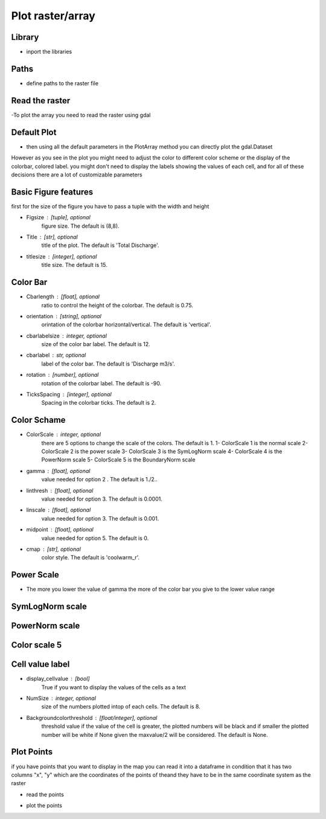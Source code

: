 ******************************
Plot raster/array
******************************

Library
-------
- inport the libraries
.. code-block:: py
    :linenos:

    from Hapi.visualizer import Visualize as vis
    import gdal
    import pandas as pd

Paths
-----
- define paths to the raster file
.. code-block:: py
    :linenos:

    RasterAPath = "data/GIS/Hapi_GIS_Data/acc4000.tif"

Read the raster
---------------
-To plot the array you need to read the raster using gdal

.. code-block:: py
    :linenos:

    src = gdal.Open(RasterAPath)

Default Plot
------------
- then using all the default parameters in the PlotArray method you can directly plot the gdal.Dataset

.. code-block:: py
    :linenos:

    vis.PlotArray(src)

    (<Figure size 576x576 with 2 Axes>,
     <AxesSubplot:title={'center':'Total Discharge'}>)

.. image:: /img/visualization/default-plot.png
    :width: 400pt

However as you see in the plot you might need to adjust the color to different color scheme or the
display of the colorbar, colored label. you might don't need to display the labels showing the values
of each cell, and for all of these decisions there are a lot of customizable parameters

Basic Figure features
---------------------
first for the size of the figure you have to pass a tuple with the width and height

- Figsize : [tuple], optional
        figure size. The default is (8,8).
- Title : [str], optional
        title of the plot. The default is 'Total Discharge'.
- titlesize : [integer], optional
        title size. The default is 15.

.. code-block:: py
    :linenos:

    Figsize=(8, 8)
    Title='Flow Accumulation map'
    titlesize=15

    vis.PlotArray(src, Figsize=Figsize, Title=Title, titlesize=titlesize)


    (<Figure size 576x576 with 2 Axes>,
    <AxesSubplot:title={'center':'Flow Accumulation map'}>)

.. image:: /img/visualization/basic_feature.png
    :width: 400pt

Color Bar
---------
- Cbarlength : [float], optional
        ratio to control the height of the colorbar. The default is 0.75.
- orientation : [string], optional
        orintation of the colorbar horizontal/vertical. The default is 'vertical'.
- cbarlabelsize : integer, optional
        size of the color bar label. The default is 12.
- cbarlabel : str, optional
        label of the color bar. The default is 'Discharge m3/s'.
- rotation : [number], optional
        rotation of the colorbar label. The default is -90.
- TicksSpacing : [integer], optional
        Spacing in the colorbar ticks. The default is 2.

.. code-block:: py
    :linenos:

    Cbarlength=0.75
    orientation='vertical'
    cbarlabelsize=12
    cbarlabel= 'cbar label'
    rotation=-20
    TicksSpacing=10

    vis.PlotArray(src, Cbarlength=Cbarlength, orientation=orientation,
                  cbarlabelsize=cbarlabelsize, cbarlabel=cbarlabel, rotation=rotation,
                  TicksSpacing=TicksSpacing)


    (<Figure size 576x576 with 2 Axes>,
    <AxesSubplot:title={'center':'Total Discharge'}>)

.. image:: /img/visualization/color_bar.png
    :width: 400pt

Color Schame
------------

- ColorScale : integer, optional
    there are 5 options to change the scale of the colors. The default is 1.
    1- ColorScale 1 is the normal scale
    2- ColorScale 2 is the power scale
    3- ColorScale 3 is the SymLogNorm scale
    4- ColorScale 4 is the PowerNorm scale
    5- ColorScale 5 is the BoundaryNorm scale

- gamma : [float], optional
    value needed for option 2 . The default is 1./2..
- linthresh : [float], optional
    value needed for option 3. The default is 0.0001.
- linscale : [float], optional
    value needed for option 3. The default is 0.001.
- midpoint : [float], optional
    value needed for option 5. The default is 0.
- cmap : [str], optional
    color style. The default is 'coolwarm_r'.

.. code-block:: py
    :linenos:

    # for normal linear scale
    ColorScale = 1
    cmap='terrain'
    vis.PlotArray(src, ColorScale=ColorScale,cmap=cmap, TicksSpacing=TicksSpacing)

    (<Figure size 576x576 with 2 Axes>,
    <AxesSubplot:title={'center':'Total Discharge'}>)

.. image:: /img/visualization/color_scheme.png
    :width: 400pt

Power Scale
-----------

- The more you lower the value of gamma the more of the color bar you give to the lower value range

.. code-block:: py
    :linenos:

    ColorScale = 2
    gamma=0.5

    vis.PlotArray(src, ColorScale=ColorScale, cmap=cmap, gamma=gamma,
                  TicksSpacing=TicksSpacing)

    vis.PlotArray(src, ColorScale=ColorScale, cmap=cmap, gamma=0.4,
              TicksSpacing=TicksSpacing)

    vis.PlotArray(src, ColorScale=ColorScale, cmap=cmap, gamma=0.2,
              TicksSpacing=TicksSpacing)

    (<Figure size 576x576 with 2 Axes>,
    <AxesSubplot:title={'center':'Total Discharge'}>)

.. image:: /img/visualization/power_scale5.png
    :width: 400pt
.. image:: /img/visualization/power_scale4.png
    :width: 400pt
.. image:: /img/visualization/power_scale2.png
    :width: 400pt

SymLogNorm scale
----------------

.. code-block:: py
    :linenos:

    ColorScale = 3
    linscale=0.001
    linthresh=0.0001
    vis.PlotArray(src, ColorScale=ColorScale, linscale=linscale, linthresh=linthresh,
                  cmap=cmap, TicksSpacing=TicksSpacing)


    (<Figure size 576x576 with 2 Axes>,
    <AxesSubplot:title={'center':'Total Discharge'}>)

.. image:: /img/visualization/symlognorm.png
    :width: 400pt


PowerNorm scale
---------------

.. code-block:: py
    :linenos:

    ColorScale = 4
    vis.PlotArray(src, ColorScale=ColorScale,
              cmap=cmap, TicksSpacing=TicksSpacing)

    (<Figure size 576x576 with 2 Axes>,
    <AxesSubplot:title={'center':'Total Discharge'}>)

.. image:: /img/visualization/powernorm.png
    :width: 400pt

Color scale 5
-------------

.. code-block:: py
    :linenos:

    ColorScale = 5
    midpoint=20
    vis.PlotArray(src, ColorScale=ColorScale, midpoint=midpoint,
                  cmap=cmap, TicksSpacing=TicksSpacing)


    (<Figure size 576x576 with 2 Axes>,
    <AxesSubplot:title={'center':'Total Discharge'}>)

.. image:: /img/visualization/midpoint.png
    :width: 400pt

Cell value label
----------------

- display_cellvalue : [bool]
    True if you want to display the values of the cells as a text
- NumSize : integer, optional
    size of the numbers plotted intop of each cells. The default is 8.
- Backgroundcolorthreshold : [float/integer], optional
    threshold value if the value of the cell is greater, the plotted
    numbers will be black and if smaller the plotted number will be white
    if None given the maxvalue/2 will be considered. The default is None.


.. code-block:: py
    :linenos:

    display_cellvalue = True
    NumSize=8
    Backgroundcolorthreshold=None

    vis.PlotArray(src, display_cellvalue=display_cellvalue, NumSize=NumSize,
                  Backgroundcolorthreshold=Backgroundcolorthreshold,
                  TicksSpacing=TicksSpacing)

    (<Figure size 576x576 with 2 Axes>,
    <AxesSubplot:title={'center':'Total Discharge'}>)

.. image:: /img/visualization/cellvalue.png
    :width: 400pt

Plot Points
-----------

if you have points that you want to display in the map you can read it into a dataframe
in condition that it has two columns "x", "y" which are the coordinates of the points of theand they have to be
in the same coordinate system as the raster

- read the points

.. code-block:: py
    :linenos:

    pointsPath = "data/GIS/Hapi_GIS_Data/points.csv"
    points = pd.read_csv(pointsPath)


- plot the points

.. code-block:: py
    :linenos:

    Gaugecolor='blue'
    Gaugesize=100
    IDcolor="green"
    IDsize=20
    vis.PlotArray(src, Gaugecolor=Gaugecolor, Gaugesize=Gaugesize,
                  IDcolor=IDcolor, IDsize=IDsize, points=points,
                  display_cellvalue=display_cellvalue, NumSize=NumSize,
                  Backgroundcolorthreshold=Backgroundcolorthreshold,
                  TicksSpacing=TicksSpacing)

    (<Figure size 576x576 with 2 Axes>,
    <AxesSubplot:title={'center':'Total Discharge'}>)

.. image:: /img/visualization/plotpoints.png
    :width: 400pt
